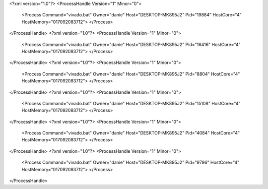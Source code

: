 <?xml version="1.0"?>
<ProcessHandle Version="1" Minor="0">
    <Process Command="vivado.bat" Owner="danie" Host="DESKTOP-MK895J2" Pid="19884" HostCore="4" HostMemory="017092083712">
    </Process>
</ProcessHandle>
<?xml version="1.0"?>
<ProcessHandle Version="1" Minor="0">
    <Process Command="vivado.bat" Owner="danie" Host="DESKTOP-MK895J2" Pid="16416" HostCore="4" HostMemory="017092083712">
    </Process>
</ProcessHandle>
<?xml version="1.0"?>
<ProcessHandle Version="1" Minor="0">
    <Process Command="vivado.bat" Owner="danie" Host="DESKTOP-MK895J2" Pid="8804" HostCore="4" HostMemory="017092083712">
    </Process>
</ProcessHandle>
<?xml version="1.0"?>
<ProcessHandle Version="1" Minor="0">
    <Process Command="vivado.bat" Owner="danie" Host="DESKTOP-MK895J2" Pid="15108" HostCore="4" HostMemory="017092083712">
    </Process>
</ProcessHandle>
<?xml version="1.0"?>
<ProcessHandle Version="1" Minor="0">
    <Process Command="vivado.bat" Owner="danie" Host="DESKTOP-MK895J2" Pid="4084" HostCore="4" HostMemory="017092083712">
    </Process>
</ProcessHandle>
<?xml version="1.0"?>
<ProcessHandle Version="1" Minor="0">
    <Process Command="vivado.bat" Owner="danie" Host="DESKTOP-MK895J2" Pid="9796" HostCore="4" HostMemory="017092083712">
    </Process>
</ProcessHandle>
